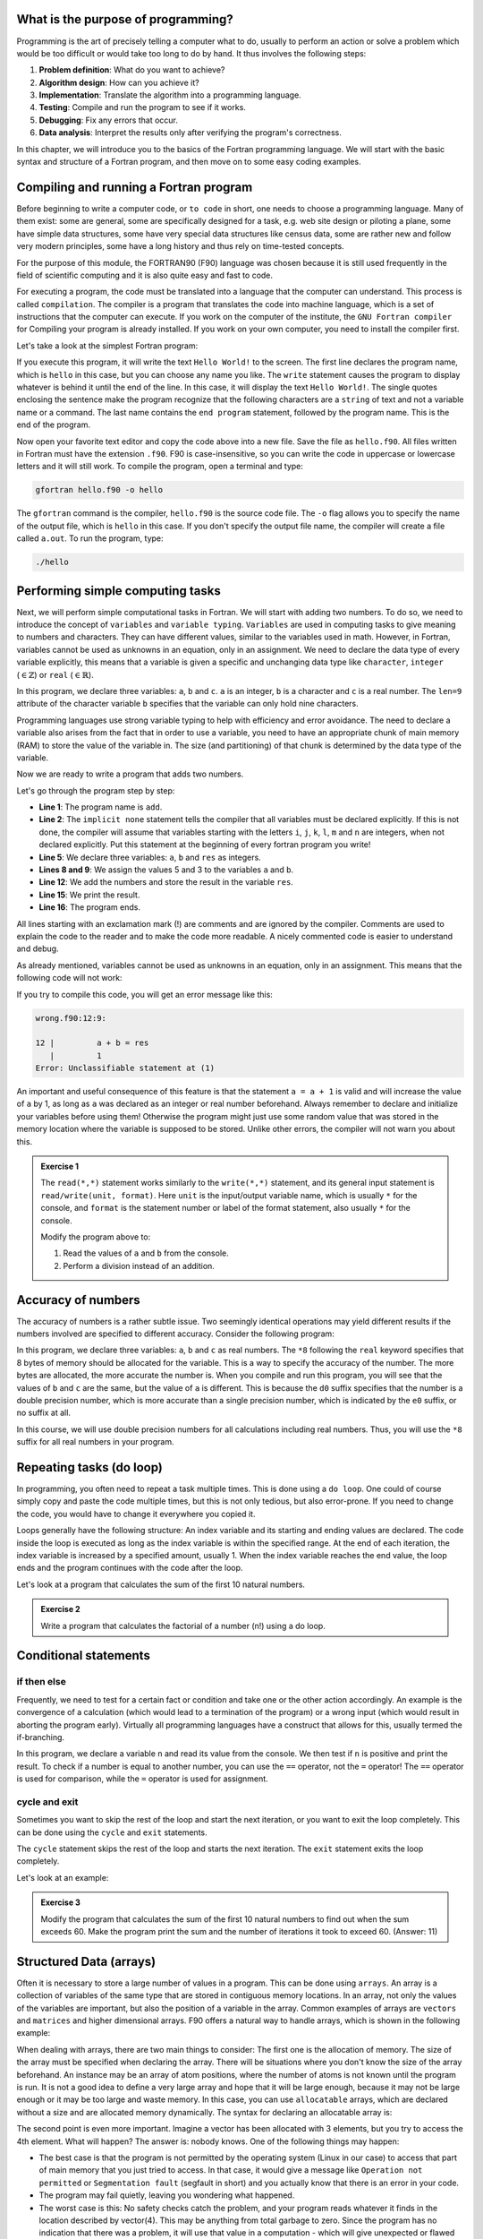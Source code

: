 What is the purpose of programming?
-----------------------------------
Programming is the art of precisely telling a computer what to do, usually to perform an 
action or solve a problem which would be too difficult or would take too long
to do by hand. It thus involves the following steps: 

1. **Problem definition**: What do you want to achieve?
2. **Algorithm design**: How can you achieve it?
3. **Implementation**: Translate the algorithm into a programming language.
4. **Testing**: Compile and run the program to see if it works.
5. **Debugging**: Fix any errors that occur.
6. **Data analysis**: Interpret the results only after verifying the program's correctness.

In this chapter, we will introduce you to the basics of the Fortran programming language.
We will start with the basic syntax and structure of a Fortran program, and then move on to
some easy coding examples.


Compiling and running a Fortran program
---------------------------------------
Before beginning to write a computer code, or ``to code`` in short, one needs to choose a 
programming language. Many of them exist: some are general, some are specifically designed for
a task, e.g. web site design or piloting a plane, some have simple data structures, some have 
very special data structures like census data, some are rather new and follow very modern principles, 
some have a long history and thus rely on time-tested concepts. 

For the purpose of this module, the FORTRAN90 (F90) language was chosen because it is still used 
frequently in the field of scientific computing and it is also quite easy and fast to code. 

For executing a program, the code must be translated into a language that the computer can understand.
This process is called ``compilation``. The compiler is a program that translates the code into machine
language, which is a set of instructions that the computer can execute. 
If you work on the computer of the institute, the ``GNU Fortran compiler`` for Compiling your
program is already installed. If you work on your own computer, you need to install the compiler first.

Let's take a look at the simplest Fortran program:

.. code-block:: fortran
    :linenos:

    program hello
        write(*,*) 'Hello World!'
    end program hello

If you execute this program, it will write the text ``Hello World!`` to the screen. The first line
declares the program name, which is ``hello`` in this case, but you can choose any name you like.
The ``write`` statement causes the program to display whatever is behind it until the end of the line. 
In this case, it will display the text ``Hello World!``. 
The single quotes enclosing the sentence make the program recognize that the following characters are
a ``string`` of text and not a variable name or a command.
The last name contains the ``end program`` statement, followed by the program name. This is the end of the program.

Now open your favorite text editor and copy the code above into a new file. Save the file as 
``hello.f90``. 
All files written in Fortran must have the extension ``.f90``.
F90 is case-insensitive, so you can write the code in uppercase or lowercase letters and it will
still work.
To compile the program, open a terminal and type:

.. code-block:: bash

    gfortran hello.f90 -o hello

The ``gfortran`` command is the compiler, ``hello.f90`` is the source code file.
The ``-o`` flag allows you to specify the name of the output file, which is ``hello`` in this case.
If you don't specify the output file name, the compiler will create a file called ``a.out``.
To run the program, type:

.. code-block:: bash

    ./hello

Performing simple computing tasks
---------------------------------
Next, we will perform simple computational tasks in Fortran.
We will start with adding two numbers.
To do so, we need to introduce the concept of ``variables`` and ``variable typing``.
``Variables`` are used in computing tasks to give meaning to numbers and characters.
They can have different values, similar to the variables used in math.
However, in Fortran, variables cannot be used as unknowns in an equation, only in an assignment.
We need to declare the data type of every variable explicitly, this means that a variable is given a 
specific and unchanging data type like ``character``, ``integer`` (:math:`\in\mathbb{Z}`) or ``real`` (:math:`\in\mathbb{R}`).

.. code-block:: fortran
    :linenos:

    program declare
        implicit none

        ! Declare variables
        integer :: a 
        character(len=9) :: b
        real :: c

        ! Assign values to variables
        a = 5
        b = 'pineapple'
        c = 3.14

        ! Print the values of the variables
        write(*,*) 'a = ', a
        write(*,*) 'b = ', b
        write(*,*) 'c = ', c
    end program declare

In this program, we declare three variables: ``a``, ``b`` and ``c``.
``a`` is an integer, ``b`` is a character and ``c`` is a real number.
The ``len=9`` attribute of the character variable ``b`` specifies that the variable can only hold nine characters.

Programming languages use strong variable typing to help with efficiency and error avoidance.
The need to declare a variable also arises from the fact that in order to use a variable, you need to have an 
appropriate chunk of main memory (RAM) to store the value of the variable in. The size (and partitioning) of that 
chunk is determined by the data type of the variable. 

Now we are ready to write a program that adds two numbers.

.. code-block:: fortran
    :linenos:

    program add
        implicit none

        ! Declare variables
        integer :: a, b, res

        ! Assign values to variables
        a = 5
        b = 3

        ! Add the numbers
        res = a + b

        ! Print the result
        write(*,*) 'The sum of ', a, ' and ', b, ' is ', res
    end program add

Let's go through the program step by step:

- **Line 1**: The program name is ``add``.
- **Line 2**: The ``implicit none`` statement tells the compiler that all variables must be declared explicitly. If this is not done, the compiler will assume that variables starting with the letters ``i``, ``j``, ``k``, ``l``, ``m`` and ``n`` are integers, when not declared explicitly. Put this statement at the beginning of every fortran program you write!
- **Line 5**: We declare three variables: ``a``, ``b`` and ``res`` as integers.
- **Lines 8 and 9**: We assign the values 5 and 3 to the variables ``a`` and ``b``.
- **Line 12**: We add the numbers and store the result in the variable ``res``.
- **Line 15**: We print the result.
- **Line 16**: The program ends.

All lines starting with an exclamation mark (!) are comments and are ignored by the compiler.
Comments are used to explain the code to the reader and to make the code more readable.
A nicely commented code is easier to understand and debug.

As already mentioned, variables cannot be used as unknowns in an equation, only in an assignment.
This means that the following code will not work:

.. code-block:: fortran
    :linenos:

    program wrong
        implicit none

        ! Declare variables
        integer :: a, b, res

        ! Assign values to variables
        a = 5
        b = 3

        ! Add the numbers
        a + b = res

        ! Print the result
        write(*,*) 'The sum of ', a, ' and ', b, ' is ', res
    end program wrong

If you try to compile this code, you will get an error message like this:

.. code-block:: bash

    wrong.f90:12:9:

    12 |         a + b = res
       |         1
    Error: Unclassifiable statement at (1)

An important and useful consequence of this feature is that the statement ``a = a + 1`` is valid
and will increase the value of ``a`` by 1, as long as ``a`` was declared as an integer or real number
beforehand.
Always remember to declare and initialize your variables before using them!
Otherwise the program might just use some random value that was stored in the memory location
where the variable is supposed to be stored.
Unlike other errors, the compiler will not warn you about this.

.. admonition:: Exercise 1
    
    The ``read(*,*)`` statement works similarly to the ``write(*,*)`` statement, and its general input 
    statement is ``read/write(unit, format)``. 
    Here ``unit`` is the input/output variable name, which is usually ``*`` for the console, and ``format`` is the
    statement number or label of the format statement, also usually ``*`` for the console.

    Modify the program above to:

    1. Read the values of ``a`` and ``b`` from the console.
    2. Perform a division instead of an addition.


Accuracy of numbers 
-------------------
The accuracy of numbers is a rather subtle issue. Two seemingly identical operations may
yield different results if the numbers involved are specified to different accuracy. Consider the
following program:

.. code-block:: fortran
    :linenos:

    program accuracy
        implicit none

        ! Declare variables
        real*8 :: a, b, c

        ! Assign values to variables
        a = 1.0d0 / 3.0d0
        b = 1.0e0 / 3.0e0
        c = 1.0 / 3.0

        ! Print the values of the variables
        write(*,*) 'a = ', a
        write(*,*) 'b = ', b
        write(*,*) 'c = ', c
    end program accuracy

In this program, we declare three variables: ``a``, ``b`` and ``c`` as real numbers.
The ``*8`` following the ``real`` keyword specifies that 8 bytes of memory should be allocated for the variable.
This is a way to specify the accuracy of the number. The more bytes are allocated, the more accurate the number is.
When you compile and run this program, you will see that the values of ``b`` and ``c`` are the same, but the 
value of ``a`` is different.
This is because the ``d0`` suffix specifies that the number is a double precision number, which is more accurate
than a single precision number, which is indicated by the ``e0`` suffix, or no suffix at all.

In this course, we will use double precision numbers for all calculations including real numbers.
Thus, you will use the ``*8`` suffix for all real numbers in your program.

Repeating tasks (do loop)
-------------------------
In programming, you often need to repeat a task multiple times. This is done using a ``do loop``.
One could of course simply copy and paste the code multiple times, but this is not only tedious, but also
error-prone. If you need to change the code, you would have to change it everywhere you copied it.

Loops generally have the following structure:
An index variable and its starting and ending values are declared.
The code inside the loop is executed as long as the index variable is within the specified range.
At the end of each iteration, the index variable is increased by a specified amount, usually 1.
When the index variable reaches the end value, the loop ends and the program continues with the code after the loop.

Let's look at a program that calculates the sum of the first 10 natural numbers.

.. code-block:: fortran
    :linenos:

    program sum
        implicit none

        ! Declare variables
        ! Most programmers use i, j, k, l, m, n as index variables
        integer :: i, res

        ! Initialize the res
        res = 0

        ! Loop over the numbers
        ! The loop starts with i = 1 and ends with i = 10, after each iteration i is increased by 1
        do i = 1, 10
            res = res + i
        end do

        ! Print the result
        write(*,*) 'The sum of the first 10 natural numbers is ', res
    end program sum

.. admonition:: Exercise 2

    Write a program that calculates the factorial of a number (n!) using a do loop.


Conditional statements 
----------------------------
if then else
~~~~~~~~~~~~~~~~
Frequently, we need to test for a certain fact or condition and take one or the other action
accordingly. An example is the convergence of a calculation (which would lead to a termination
of the program) or a wrong input (which would result in aborting the program early). Virtually
all programming languages have a construct that allows for this, usually termed the if-branching.

.. code-block:: fortran
    :linenos:

    program nTest
        implicit none

        ! Declare variables
        integer :: n

        ! Read the value of n from the console
        write(*,*) 'Enter a number:'
        read(*,*) n

        ! Test if n is positive
        if (n > 0) then
            write(*,*) 'n is positive'
        else
            write(*,*) 'n is not positive'
        end if
    end program nTest

In this program, we declare a variable ``n`` and read its value from the console.
We then test if ``n`` is positive and print the result.
To check if a number is equal to another number, you can use the ``==`` operator, not the ``=`` operator!
The ``==`` operator is used for comparison, while the ``=`` operator is used for assignment.
    
cycle and exit
~~~~~~~~~~~~~
Sometimes you want to skip the rest of the loop and start the next iteration, or you want to exit the loop
completely. This can be done using the ``cycle`` and ``exit`` statements.

The ``cycle`` statement skips the rest of the loop and starts the next iteration.
The ``exit`` statement exits the loop completely.

Let's look at an example:

.. code-block:: fortran
    :linenos:

    program CycleExit
        implicit none

        ! Declare variables
        integer :: i
            
        ! Loop over the numbers
        do i = 1, 10

            ! Skip the rest of the loop if i is even
            if (mod(i, 2) == 0) cycle

            ! Exit the loop if i is greater than 5
            if (i > 5) exit

            ! Print the value of i 
            write(*,*) i
        end do
    end program CycleExit


.. admonition:: Exercise 3

    Modify the program that calculates the sum of the first 10 natural numbers to find out when the 
    sum exceeds 60. 
    Make the program print the sum and the number of iterations it took to exceed 60.
    (Answer: 11)

Structured Data (arrays)
------------------------
Often it is necessary to store a large number of values in a program. This can be done using ``arrays``.
An array is a collection of variables of the same type that are stored in contiguous memory locations.
In an array, not only the values of the variables are important, but also the position of a variable in the array.
Common examples of arrays are ``vectors`` and ``matrices`` and higher dimensional arrays.
F90 offers a natural way to handle arrays, which is shown in the following example:

.. code-block:: fortran
    :linenos:

    program array
        implicit none

        ! Simple floating point number
        real*8 :: scalar

        ! Vector of floating point numbers
        ! Both declarations are equivalent and create a vector with 3 elements
        real*8, dimension(3) :: vector1
        real*8 :: vector2(3)

        ! Matrix of floating point numbers
        ! Both declarations are equivalent and create a 3x3 matrix
        real*8, dimension(3, 3) :: matrix1
        real*8 :: matrix2(3, 3)

        ! Assign values to the variables
        ! Helper variable
        integer :: i

        ! Assign all elements of the vector1
        vector1 = (/1.0d0, 2.0d0, 3.0d0/)
        ! Reassign the first element of the vector1
        vector1(1) = 4.0d0

        ! Assign the first row of the matrix1
        matrix1(1, :) = (/1.0d0, 2.0d0, 3.0d0/)
        ! Assign the second row of the matrix1 in a loop
        do i = 1, 3
            matrix1(2, i) = i
        end do
    end program array

When dealing with arrays, there are two main things to consider:
The first one is the allocation of memory. The size of the array must be specified when declaring the array.
There will be situations where you don't know the size of the array beforehand. 
An instance may be an array of atom positions, where the number of atoms is not known until the program is run.
It is not a good idea to define a very large array and hope that it will be large enough, because 
it may not be large enough or it may be too large and waste memory.
In this case, you can use ``allocatable`` arrays, which are declared without a size and are allocated memory 
dynamically.
The syntax for declaring an allocatable array is:

.. code-block:: fortran
    :linenos:

    program allocatable
        implicit none

        ! Declare an allocatable array
        real*8, allocatable :: array(:)

        ! Declare a helper variable
        integer :: dimension

        ! Read the dimension of the array from the console
        write(*,*) 'Enter the dimension of the array:'
        read(*,*) dimension

        ! Allocate memory for the array
        allocate(array(dimension))

        ! Do cool stuff with the array

        ! Deallocate the memory
        deallocate(array)
    end program allocatable

The second point is even more important.
Imagine a vector has been allocated with 3 elements, but you try to access the 4th element.
What will happen? The answer is: nobody knows.
One of the following things may happen:

- The best case is that the program is not permitted by the operating system (Linux in our case) to access that part of main memory that you just tried to access. In that case, it would give a message like ``Operation not permitted`` or ``Segmentation fault`` (segfault in short) and you actually know that there is an error in your code.
- The program may fail quietly, leaving you wondering what happened.
- The worst case is this: No safety checks catch the problem, and your program reads whatever it finds in the location described by vector(4). This may be anything from total garbage to zero. Since the program has no indication that there was a problem, it will use that value in a computation - which will give unexpected or flawed results. It is the very nature of such errors that they are hard to spot, even when you are aware that there is a problem.

What actually happens depends on many factors: operating system, system usage, number and nature of concurrently 
running programs etc. If a program (which does not use random numbers) gives different results with the same input 
if executed a number of times, chances for the existence of a wrong access are high.
Related to the bad access mistake listed above is the following mistake: Allocating or declaring a variable and 
using it in an addition (or similar operation) without giving it an explicit start value. This will also lead to 
strange results, because whatever was in the main memory at the space assigned to your variable will be used 
instead of the number that you want (which is usually zero). Thus, whenever introducing a variable, make sure that 
it starts off with a defined value. This process is called initialization and is of fundamental importance.

.. admonition:: Exercise 4

    Write a program that takes the dimension and the values of two vectors :math:`\vec{a}` and :math:`\vec{b}`
    as input, and calculates the scalar product of the two vectors :math:`\vec{a}\cdot\vec{b}`.
    Additionally, if the dimensions of the two vectors are 3, it should also calculate the vector product of the 
    two vectors :math:`\vec{a}\times\vec{b}`.

    Remember that you can pipe files into the program to provide input without having to type it manually
    in the console every time. 


Reusing code (subroutines)
--------------------------
In the planning of a project, you will sometimes find that you need to do a particular small task 
in a similar fashion at more than one point in your code. An example of this may be the multiplication 
of two matrices or the calculation of the angle between two vectors.
It is therefore advisable to separate the necessary code for that task from the rest of your program 
(and structure both as necessary, too), so that it can be useful in more than one place. The preferred 
way to do this in F90 is the use of subroutines. Structurally, they are very similar to the main program 
that you used so far. 

.. code-block:: fortran
    :linenos:

    module vector_operations
        implicit none
    contains
        ! Our subroutine is part of the module vector_operations
        subroutine vectorLength(dim, vec, length)
            implicit none

            ! Declare variables
            ! The dimension of the vector is an input variable, thus it is declared as intent(in)
            ! That means that the subroutine will not change the value of the variable
            integer, intent(in) :: dim
            ! Same for the vector
            real*8, intent(in) :: vec(:)
            ! The length of the vector is an output variable, thus it is declared as intent(out)
            ! That means that the subroutine will change the value of the variable
            real*8, intent(out) :: length
            integer :: i

            ! Initialize the length
            length = 0.0d0

            ! Calculate the length of the vector
            do i = 1, dim
                length = length + vec(i)**2
            end do

            length = sqrt(length)
        end subroutine vectorLength
    end module vector_operations

    program vector
        ! This needs to be included in order to be able to use the subroutines in the module
        use vector_operations
        implicit none

        ! Declare variables
        real*8, allocatable :: vecA(:)
        real*8 :: lengthA
        integer :: dimA

        ! Read the dimension of the vector from the console
        write(*,*) 'Enter the dimension of the vector:'
        read(*,*) dimA

        ! Allocate memory for the vector
        allocate(vecA(dimA))

        ! Read the values of the vector from the console
        write(*,*) 'Enter the values of the vector:'
        read(*,*) vecA

        ! Call the subroutine that calculates the length of the vector
        call vectorLength(dimA, vecA, lengthA)

        ! Print the length of the vector
        write(*,*) 'The length of the vector is ', lengthA
    end program vector


.. tip::
    It is a good idea to define modules in which you collect subroutines for specific tasks.
    This way, you can easily reuse the code in other programs and keep your code organized.
    If you define modules, you can even write the code into separate files and include them in your program
    using the ``use`` statement.

    If you decide to keep the modules in a file named ``FileNameModule.f90`` and the main program in another
    file named ``FileNameProgram.f90``, you need to compile the module first.
    In this example, the following steps are necessary:

    .. code-block:: bash

        gfortran -c FileNameModule.f90
        gfortran -c FileNameProgram.f90
        gfortran FileNameModule.o FileNameProgram.o -o MyProgram
        ./MyProgram

You can of course also collect your subroutines in the same file as your main program.
In this case, you don't need to use modules and you don't need to compile the module separately.
You can just compile the program as usual.

Let's proceed with another exercise.

.. admonition:: Exercise 5

    Copy and modify your vector-program such that you calculate the scalar product and the vector product 
    in subroutines. Call the subroutines from the main program and print the results.
    Notice that if you give descriptive names to your subroutines, the structure of the main 
    program is much easier to understand. 

Application
-----------
Finally, to give a more complicated example using several of the syntactic elements discussed above, 
we sketch a code for a three dimensional generalization placing Argon atoms on a ``simple cubic`` grid. 
The side length of the cubic box is :math:`l = 17.158~\text{Å}` and the number of atoms is ``natom = 108``.

.. code-block:: fortran
    :linenos:

    program SC_grid
        implicit none

        integer, parameter :: natom = 108       ! Number of atoms
        integer :: nlp                          ! Number of lattice points per side
        integer :: counter, i, j, k    
        real*8, parameter :: l = 17.158d0       ! Side length of the cubic box
        real*8 :: hl, dl                        ! Half length and distance between atoms
        real*8, dimension(3,natom) :: coord     ! Position of the atoms

        hl = l / 2.0d0
        nlp = int(natom**(1.0d0/3.0d0))

        if (nlp**3 < natom) then
            nlp = nlp + 1
        end if

        dl = l / nlp

        ! Creates a file to store the positions of the atoms
        open(14, file='SC_box.xyz')
        write(14,*) natom
        write(14,*) 'Ar atoms in a simple cubic box'

        counter = 0

        ! Loop over the lattice points
        do i = 0, nlp-1
            do j = 0, nlp-1
                do k = 0, nlp-1
                    counter = counter + 1
                    if (natom >= counter) then
                        coord(1, counter) = i * dl - hl
                        coord(2, counter) = j * dl - hl
                        coord(3, counter) = k * dl - hl
                        write(14,*) 'Ar', coord(:, counter)
                    end if
                end do
            end do
        end do
        close(14)
    end program SC_grid

To place the atoms on the grid, we first calculate the number of lattice points per side, ``nlp``,
as the cube root of the number of atoms. The function ``int()`` truncates a (positive) real number 
to the largest integer smaller than the number. 
To ensure that we have enough lattice points to place all atoms ``N`` = natom, we increase the 
number of lattice points per side by one if the number of lattice points cubed is smaller than the 
number of atoms.
Now of course we have too many lattice points, and thus some of them will remain empty.
Compile and run the program on your workstation.

.. tip::
    You can visualize the box you created using the ``VMD`` program.
    To do so type:

    .. code-block:: bash

        vmd SC_box.xyz

.. admonition:: Exercise 6

    The provided code will be applied repeatedly to set up a system of particles in a cubic periodic 
    cell which serves as the starting configuration for the simulation of a liquid. The **simple cubic 
    (sc)** lattice generated by the code is of course not an ideal configuration for a liquid. Better
    would be a **face centered cubic (fcc)** lattice which is locally more similar to the closed packed 
    encountered in (simple) liquids. Extend the code for the sc lattice for the construction of fcc 
    lattices.
    Remember that all atoms lying on the edges of the periodic cell are also mirrored to the opposite 
    edge.

Great! You have now learned the basics of Fortran programming and are ready to build your own 
MD simulation program.
Keep your program for the generation of the fcc lattice. You will need it in the next chapter!
